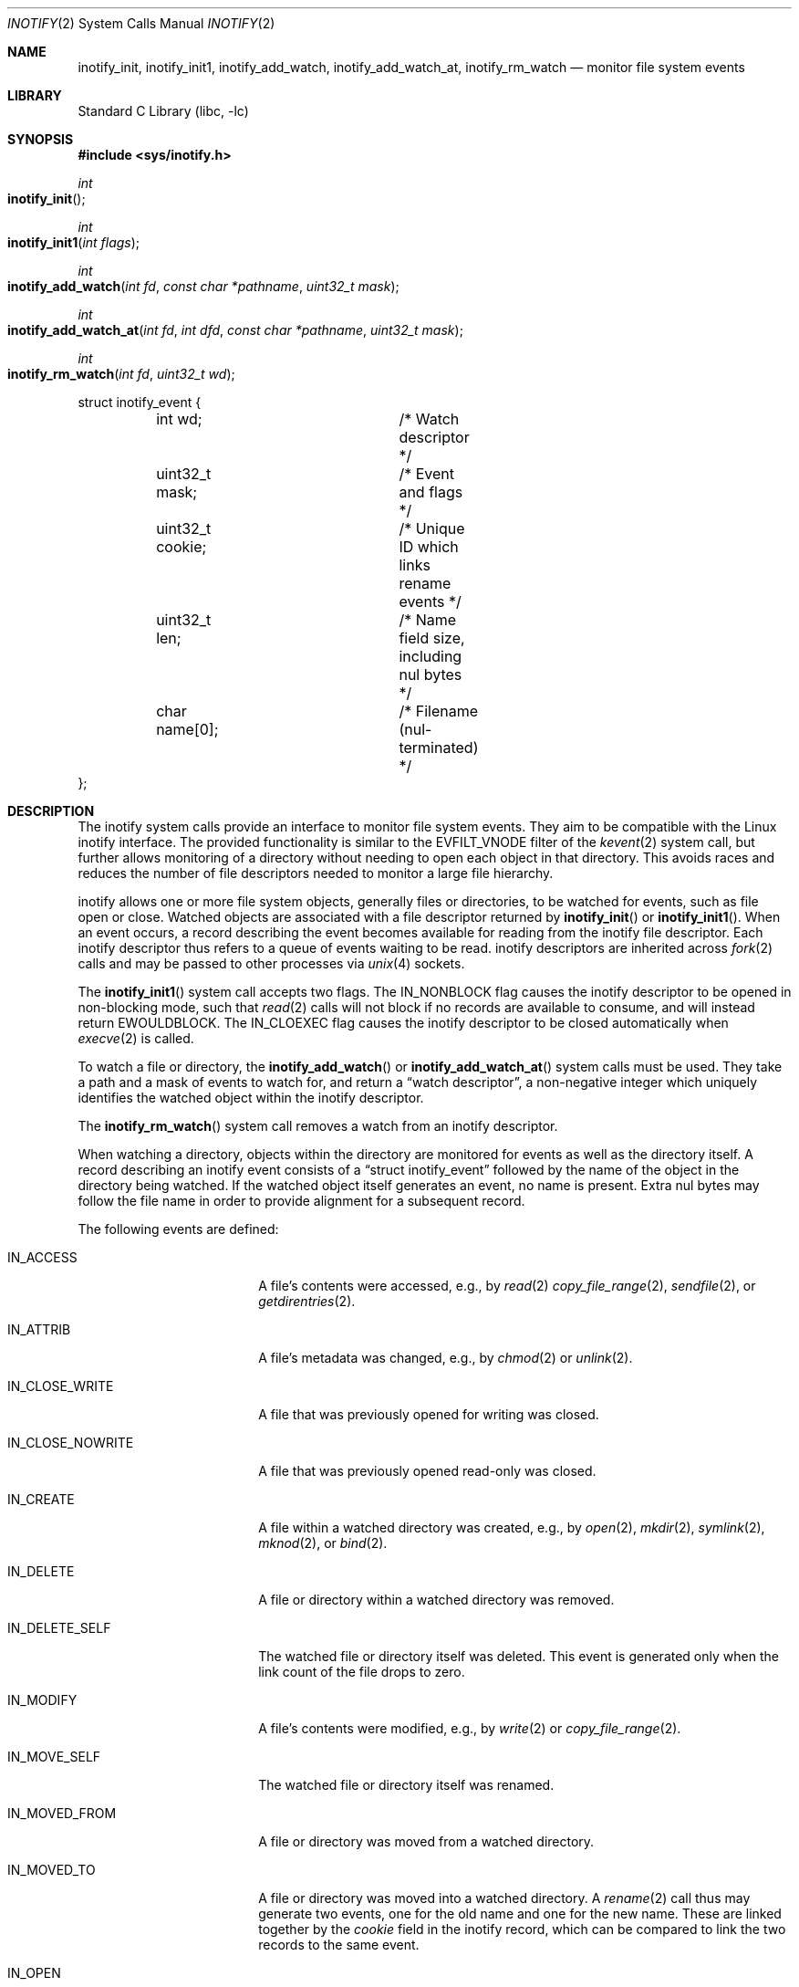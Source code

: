 .\"
.\" SPDX-License-Identifier: BSD-2-Clause
.\"
.\" Copyright (c) 2025 Klara, Inc.
.\"
.Dd May 19, 2025
.Dt INOTIFY 2
.Os
.Sh NAME
.Nm inotify_init ,
.Nm inotify_init1 ,
.Nm inotify_add_watch ,
.Nm inotify_add_watch_at ,
.Nm inotify_rm_watch
.Nd monitor file system events
.Sh LIBRARY
.Lb libc
.Sh SYNOPSIS
.In sys/inotify.h
.Ft int
.Fo inotify_init
.Fc
.Ft int
.Fo inotify_init1
.Fa "int flags"
.Fc
.Ft int
.Fo inotify_add_watch
.Fa "int fd"
.Fa "const char *pathname"
.Fa "uint32_t mask"
.Fc
.Ft int
.Fo inotify_add_watch_at
.Fa "int fd"
.Fa "int dfd"
.Fa "const char *pathname"
.Fa "uint32_t mask"
.Fc
.Ft int
.Fo inotify_rm_watch
.Fa "int fd"
.Fa "uint32_t wd"
.Fc
.Bd -literal
struct inotify_event {
	int wd;			/* Watch descriptor */
	uint32_t mask;		/* Event and flags */
	uint32_t cookie;	/* Unique ID which links rename events */
	uint32_t len;		/* Name field size, including nul bytes */
	char name[0];		/* Filename (nul-terminated) */
};
.Ed
.Sh DESCRIPTION
The inotify system calls provide an interface to monitor file system events.
They aim to be compatible with the Linux inotify interface.
The provided functionality is similar to the
.Dv EVFILT_VNODE
filter of the
.Xr kevent 2
system call, but further allows monitoring of a directory without needing to
open each object in that directory.
This avoids races and reduces the number of file descriptors needed to monitor
a large file hierarchy.
.Pp
inotify allows one or more file system objects, generally files or directories,
to be watched for events, such as file open or close.
Watched objects are associated with a file descriptor returned
by
.Fn inotify_init
or
.Fn inotify_init1 .
When an event occurs, a record describing the event becomes available for
reading from the inotify file descriptor.
Each inotify descriptor thus refers to a queue of events waiting to be read.
inotify descriptors are inherited across
.Xr fork 2
calls and may be passed to other processes via
.Xr unix 4
sockets.
.Pp
The
.Fn inotify_init1
system call accepts two flags.
The
.Dv IN_NONBLOCK
flag causes the inotify descriptor to be opened in non-blocking mode, such that
.Xr read 2
calls will not block if no records are available to consume, and will instead
return
.Er EWOULDBLOCK .
The
.Dv IN_CLOEXEC
flag causes the inotify descriptor to be closed automatically when
.Xr execve 2
is called.
.Pp
To watch a file or directory, the
.Fn inotify_add_watch
or
.Fn inotify_add_watch_at
system calls must be used.
They take a path and a mask of events to watch for, and return a
.Dq watch descriptor ,
a non-negative integer which uniquely identifies the watched object within the
inotify descriptor.
.Pp
The
.Fn inotify_rm_watch
system call removes a watch from an inotify descriptor.
.Pp
When watching a directory, objects within the directory are monitored for events
as well as the directory itself.
A record describing an inotify event consists of a
.Dq struct inotify_event
followed by the name of the object in the directory being watched.
If the watched object itself generates an event, no name is present.
Extra nul bytes may follow the file name in order to provide alignment for a
subsequent record.
.Pp
The following events are defined:
.Bl -tag -width IN_CLOSE_NOWRITE
.It Dv IN_ACCESS
A file's contents were accessed, e.g., by
.Xr read 2
.Xr copy_file_range 2 ,
.Xr sendfile 2 ,
or
.Xr getdirentries 2 .
.It Dv IN_ATTRIB
A file's metadata was changed, e.g., by
.Xr chmod 2
or
.Xr unlink 2 .
.It Dv IN_CLOSE_WRITE
A file that was previously opened for writing was closed.
.It Dv IN_CLOSE_NOWRITE
A file that was previously opened read-only was closed.
.It Dv IN_CREATE
A file within a watched directory was created, e.g., by
.Xr open 2 ,
.Xr mkdir 2 ,
.Xr symlink 2 ,
.Xr mknod 2 ,
or
.Xr bind 2 .
.It Dv IN_DELETE
A file or directory within a watched directory was removed.
.It Dv IN_DELETE_SELF
The watched file or directory itself was deleted.
This event is generated only when the link count of the file drops
to zero.
.It Dv IN_MODIFY
A file's contents were modified, e.g., by
.Xr write 2
or
.Xr copy_file_range 2 .
.It Dv IN_MOVE_SELF
The watched file or directory itself was renamed.
.It Dv IN_MOVED_FROM
A file or directory was moved from a watched directory.
.It Dv IN_MOVED_TO
A file or directory was moved into a watched directory.
A
.Xr rename 2
call thus may generate two events, one for the old name and one for the new
name.
These are linked together by the
.Ar cookie
field in the inotify record, which can be compared to link the two records
to the same event.
.It Dv IN_OPEN
A file was opened.
.El
.Pp
Some additional flags may be set in inotify event records:
.Bl -tag -width IN_Q_OVERFLOW
.It Dv IN_IGNORED
When a watch is removed from a file, for example because it was created with the
.Dv IN_ONESHOT
flag, the file was deleted, or the watch was explicitly removed with
.Xr inotify_rm_watch 2 ,
an event with this mask is generated to indicate that the watch will not
generate any more events.
Once this event is generated, the watch is automatically removed, and in
particular should not be removed manually with
.Xr inotify_rm_watch 2 .
.It Dv IN_ISDIR
When the subject of an event is a directory, this flag is set in the
.Ar mask
.It Dv IN_Q_OVERFLOW
One or more events were dropped, for example because of a kernel memory allocation
failure or because the event queue size hit a limit.
.It Dv IN_UNMOUNT
The filesystem containing the watched object was unmounted.
.El
.Pp
A number of flags may also be specified in the
.Ar mask
given to
.Fn inotify_add_watch
and
.Fn inotify_add_watch_at :
.Bl -tag -width IN_DONT_FOLLOW
.It Dv IN_DONT_FOLLOW
If
.Ar pathname
is a symbolic link, do not follow it.
.It Dv IN_EXCL_UNLINK
This currently has no effect, see the
.Sx BUGS
section.
.In Dv IN_MASK_ADD
When adding a watch to an object, and that object is already watched by the
same inotify descriptor, by default the mask of the existing watch is
overwritten.
When
.Dv IN_MASK_ADD
is specified, the mask of the existing watch is instead logically ORed with
the new mask.
.In Dv IN_MASK_CREATE
When
.Fn inotify_add watch
is used to add a watch to an object,
.Dv IN_MASK_CREATE
is specified, and that object is already watched by the same inotify descriptor,
return an error instead of updating the existing watch.
.In Dv IN_ONESHOT
Monitor the object for a single event, after which the watch is automatically
removed.
As part of removal, a
.Dv IN_IGNORED
event is generated.
.In Dv IN_ONLYDIR
When creating a watch, fail with
.Er ENOTDIR
if the path does not refer to a directory.
.El
.Sh SYSCTL VARIABLES
The following variables are available as both
.Xr sysctl 8
variables and
.Xr loader 8
tunables:
.Bl -tag -width 15
.It Va vfs.inotify.max_events
The maximum number of inotify records that can be queued for a single
inotify descriptor.
Records in excess of this limit are discarded, and a single event with
mask equal to
.Dv IN_Q_OVERFLOW
will be present in the queue.
.It Va vfs.inotify.max_user_instances
The maximum number of inotify descriptors that can be created by a single
user.
.It Va vfs.inotify.max_user_watches
The maximum number of inotify watches per user.
.El
.Sh EXAMPLES
See the example program in
.Pa /usr/share/examples/inotify/inotify.c .
.Sh ERRORS
The
.Fn inotify_init
and
.Fn inotify_init1
functions will fail if:
.Bl -tag -width Er
.It Bq Er ENFILE
The system limit on the total number of open files has been reached.
.It Bq Er EMFILE
A per-process limit on the number of open files has been reached.
.It Bq Er EMFILE
The system limit on the number of inotify descriptors has been reached.
.It Bq Er EINVAL
An unrecognized flag was passed to
.Fn inotify_init1 .
.El
.Pp
The
.Fn inotify_add_watch
and
.Fn inotify_add_watch_at
system calls will fail if:
.Bl -tag -width Er
.It Bq Er EBADF
The
.Ar fd
parameter is not a valid file descriptor.
.It Bq Er EINVAL
The
.Ar fd
parameter is not an inotify descriptor.
.It Bq Er EINVAL
The
.Ar mask
parameter does not specify an event, or
the
.Dv IN_MASK_CREATE
and
.Dv IN_MASK_ADD
flags are both set, or an unrecognized flag was passed.
.It Bq Er ENOTDIR
The
.Ar pathname
parameter refers to a file that is not a directory, and the
.Dv IN_ONLYDIR
flag was specified.
.It Bq Er ENOSPC
The per-user limit on the total number of inotify watches has been reached.
.It Bq Er ECAPMODE
The process is in capability mode and
.Fn inotify_add_watch
was called, or
.Fn inotify_add_watch_at
was called with
.Dv AT_FDCWD
as the directory file descriptor
.Ar dfd .
.It Bq Er ENOTCAPABLE
The process is in capability mode and
.Ar pathname
contains a
.Dq ..
component leading to a directory outside the directory hierarchy specified
by
.Ar dfd .
.El
.Pp
The
.Fn inotify_rm_watch
system call will fail if:
.Bl -tag -width Er
.It Bq Er EBADF
The
.Ar fd
parameter is not a valid file descriptor.
.It Bq Er EINVAL
The
.Ar fd
parameter is not an inotify descriptor.
.It Bq Er EINVAL
The
.Ar wd
parameter is not a valid watch descriptor.
.El
.Sh SEE ALSO
.Xr kevent 2 ,
.Xr capsicum 4
.Sh STANDARDS
The
.Nm
interface originates from Linux and is non-standard.
This implementation aims to be compatible with that of Linux and is based
on the documentation available at
.Pa https://man7.org/linux/man-pages/man7/inotify.7.html .
.Sh HISTORY
The inotify system calls first appeared in
.Fx 15.0 .
.Sh BUGS
If a file in a watched directory has multiple hard links,
an access via any hard link for that file will generate an event, even
if the accessed link belongs to an unwatched directory.
This is not the case for the Linux implementation, where only accesses
via the hard link in the watched directory will generate an event.
.Pp
If a watched directory contains multiple hard links of a file, an event
on one of the hard links will generate an inotify record for each link
in the directory.
.Pp
When a file is unlinked, no more events will be generated for that file,
even if it continues to be accessed.
By default, the Linux implementation will continue to generate events in
this case.
Thus, the
.Fx
implementation behaves as though
.Dv IN_EXCL_UNLINK
is always set.
